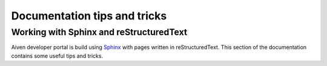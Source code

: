 Documentation tips and tricks
=============================

Working with Sphinx and reStructuredText
----------------------------------------

Aiven developer portal is build using `Sphinx <https://www.sphinx-doc.org/en/master/>`_ with pages written in reStructuredText. This section of the documentation contains some useful tips and tricks.

.. tableofcontents::

